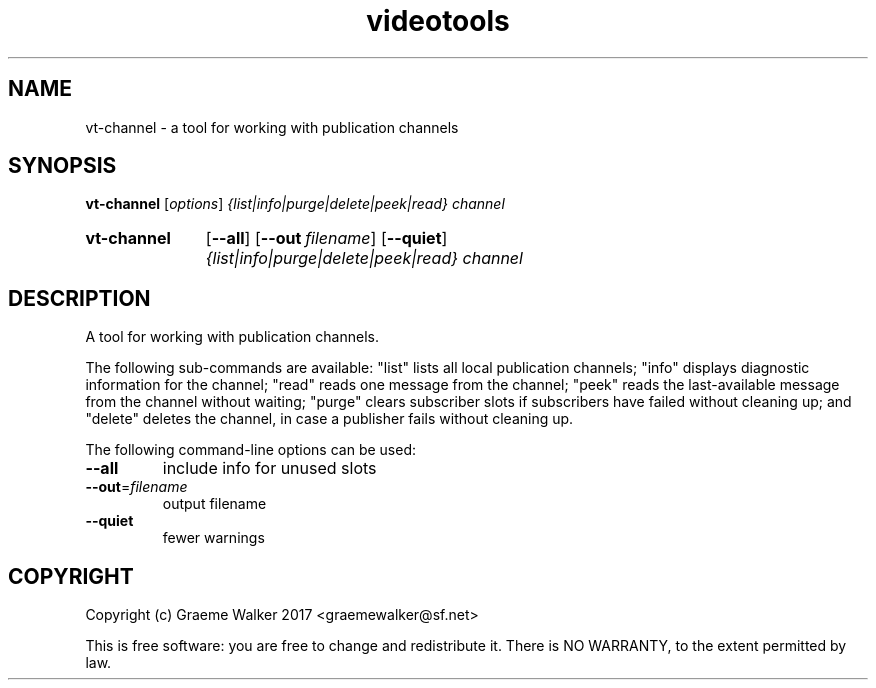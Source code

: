 .\" Copyright (C) 2017 Graeme Walker
.\" 
.\" This program is free software: you can redistribute it and/or modify
.\" it under the terms of the GNU General Public License as published by
.\" the Free Software Foundation, either version 3 of the License, or
.\" (at your option) any later version.
.\" 
.\" This program is distributed in the hope that it will be useful,
.\" but WITHOUT ANY WARRANTY; without even the implied warranty of
.\" MERCHANTABILITY or FITNESS FOR A PARTICULAR PURPOSE.  See the
.\" GNU General Public License for more details.
.\" 
.\" You should have received a copy of the GNU General Public License
.\" along with this program.  If not, see <http://www.gnu.org/licenses/>.
.\" Copyright Graeme Walker 2017
.TH videotools 1 "" "" "User Commands"
.SH NAME
vt-channel \- a tool for working with publication channels
.SH SYNOPSIS
.B vt-channel 
[\fIoptions\fR] \fI{list|info|purge|delete|peek|read} channel
.SY vt-channel
.OP \-\-all 
.OP \-\-out filename
.OP \-\-quiet 
.I {list|info|purge|delete|peek|read} channel
.YS
.SH DESCRIPTION
A tool for working with publication channels.
.PP
The following sub-commands are available: "list" lists all local
publication channels; "info" displays diagnostic information for 
the channel; "read" reads one message from the channel; "peek"
reads the last-available message from the channel without
waiting; "purge" clears subscriber slots if subscribers have 
failed without cleaning up; and "delete" deletes the channel,
in case a publisher fails without cleaning up.
.PP
.PP
The following command-line options can be used:
.TP
\fB\-\-all\fR
include info for unused slots
.TP
\fB\-\-out\fR=\fIfilename
output filename
.TP
\fB\-\-quiet\fR
fewer warnings
.SH COPYRIGHT
Copyright (c) Graeme Walker 2017 <graemewalker@sf.net>
.PP
This is free software: you are free to change and redistribute it. There is NO WARRANTY, to the extent permitted by law.
